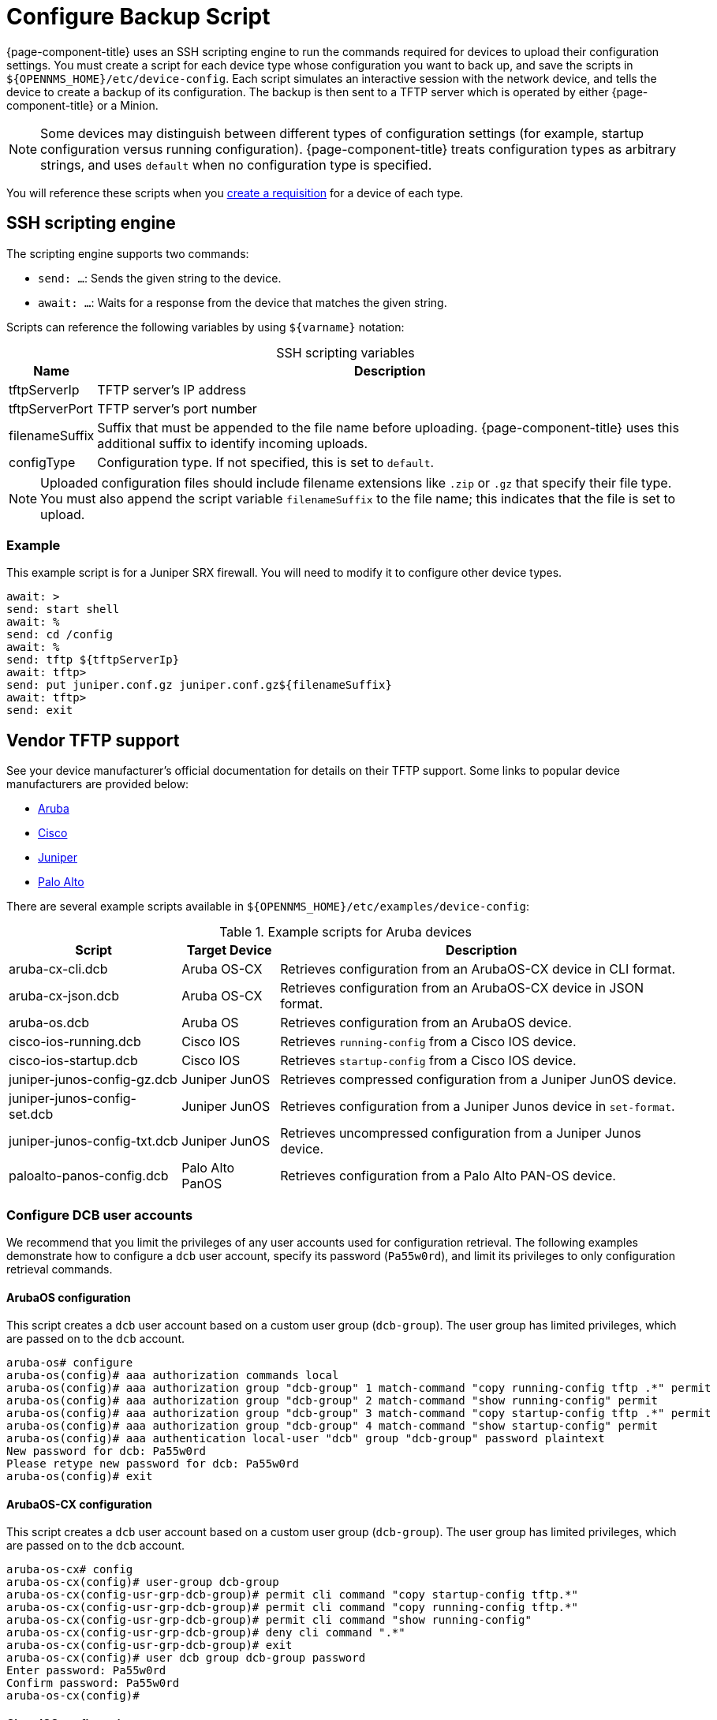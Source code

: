 
[[backup-script]]
= Configure Backup Script

{page-component-title} uses an SSH scripting engine to run the commands required for devices to upload their configuration settings.
You must create a script for each device type whose configuration you want to back up, and save the scripts in `$\{OPENNMS_HOME}/etc/device-config`.
Each script simulates an interactive session with the network device, and tells the device to create a backup of its configuration.
The backup is then sent to a TFTP server which is operated by either {page-component-title} or a Minion.

NOTE: Some devices may distinguish between different types of configuration settings (for example, startup configuration versus running configuration).
{page-component-title} treats configuration types as arbitrary strings, and uses `default` when no configuration type is specified.

You will reference these scripts when you xref:deep-dive/device-config-backup/dcb-requisition.adoc[create a requisition] for a device of each type.

== SSH scripting engine

The scripting engine supports two commands:

* `send: ...`: Sends the given string to the device.
* `await: ...`: Waits for a response from the device that matches the given string.

Scripts can reference the following variables by using `$\{varname}` notation:

[caption=]
.SSH scripting variables
[options="autowidth"]
|===
| Name  | Description

| tftpServerIp
| TFTP server's IP address

| tftpServerPort
| TFTP server's port number

| filenameSuffix
| Suffix that must be appended to the file name before uploading.
{page-component-title} uses this additional suffix to identify incoming uploads.

| configType
| Configuration type.
If not specified, this is set to `default`.
|===

NOTE: Uploaded configuration files should include filename extensions like `.zip` or `.gz` that specify their file type.
You must also append the script variable `filenameSuffix` to the file name; this indicates that the file is set to upload.

=== Example

This example script is for a Juniper SRX firewall.
You will need to modify it to configure other device types.

[source, script]
----
await: >
send: start shell
await: %
send: cd /config
await: %
send: tftp ${tftpServerIp}
await: tftp>
send: put juniper.conf.gz juniper.conf.gz${filenameSuffix}
await: tftp>
send: exit
----

== Vendor TFTP support

See your device manufacturer's official documentation for details on their TFTP support.
Some links to popular device manufacturers are provided below:

* https://www.arubanetworks.com/techdocs/ArubaOS_63_Web_Help/Content/ArubaFrameStyles/Management_Utilities/Managing_Files_on_the_.htm[Aruba]
* https://www.cisco.com/c/de_de/support/docs/ios-nx-os-software/ios-software-releases-122-mainline/46741-backup-config.html[Cisco]
* https://supportportal.juniper.net/s/article/Manually-transfer-a-configuration-file-or-text-file-from-EX-Switch-to-TFTP-server?language=en_US[Juniper]
* https://knowledgebase.paloaltonetworks.com/KCSArticleDetail?id=kA10g000000ClJ9CAK[Palo Alto]

There are several example scripts available in `$\{OPENNMS_HOME}/etc/examples/device-config`:

.Example scripts for Aruba devices
[options="autowidth"]
|===
| Script    | Target Device | Description

| aruba-cx-cli.dcb
| Aruba OS-CX
| Retrieves configuration from an ArubaOS-CX device in CLI format.

| aruba-cx-json.dcb
| Aruba OS-CX
| Retrieves configuration from an ArubaOS-CX device in JSON format.

| aruba-os.dcb
| Aruba OS
| Retrieves configuration from an ArubaOS device.

| cisco-ios-running.dcb
| Cisco IOS
| Retrieves `running-config` from a Cisco IOS device.

| cisco-ios-startup.dcb
| Cisco IOS
| Retrieves `startup-config` from a Cisco IOS device.

| juniper-junos-config-gz.dcb
| Juniper JunOS
| Retrieves compressed configuration from a Juniper JunOS device.

| juniper-junos-config-set.dcb
| Juniper JunOS
| Retrieves configuration from a Juniper Junos device in `set-format`.

| juniper-junos-config-txt.dcb
| Juniper JunOS
| Retrieves uncompressed configuration from a Juniper Junos device.

| paloalto-panos-config.dcb
| Palo Alto PanOS
| Retrieves configuration from a Palo Alto PAN-OS device.
|===

=== Configure DCB user accounts

We recommend that you limit the privileges of any user accounts used for configuration retrieval.
The following examples demonstrate how to configure a `dcb` user account, specify its password (`Pa55w0rd`), and limit its privileges to only configuration retrieval commands.

==== ArubaOS configuration

This script creates a `dcb` user account based on a custom user group (`dcb-group`).
The user group has limited privileges, which are passed on to the `dcb` account.

[source, script]
----
aruba-os# configure
aruba-os(config)# aaa authorization commands local
aruba-os(config)# aaa authorization group "dcb-group" 1 match-command "copy running-config tftp .*" permit
aruba-os(config)# aaa authorization group "dcb-group" 2 match-command "show running-config" permit
aruba-os(config)# aaa authorization group "dcb-group" 3 match-command "copy startup-config tftp .*" permit
aruba-os(config)# aaa authorization group "dcb-group" 4 match-command "show startup-config" permit
aruba-os(config)# aaa authentication local-user "dcb" group "dcb-group" password plaintext
New password for dcb: Pa55w0rd
Please retype new password for dcb: Pa55w0rd
aruba-os(config)# exit
----

==== ArubaOS-CX configuration

This script creates a `dcb` user account based on a custom user group (`dcb-group`).
The user group has limited privileges, which are passed on to the `dcb` account.

[source, script]
----
aruba-os-cx# config
aruba-os-cx(config)# user-group dcb-group
aruba-os-cx(config-usr-grp-dcb-group)# permit cli command "copy startup-config tftp.*"
aruba-os-cx(config-usr-grp-dcb-group)# permit cli command "copy running-config tftp.*"
aruba-os-cx(config-usr-grp-dcb-group)# permit cli command "show running-config"
aruba-os-cx(config-usr-grp-dcb-group)# deny cli command ".*"
aruba-os-cx(config-usr-grp-dcb-group)# exit
aruba-os-cx(config)# user dcb group dcb-group password
Enter password: Pa55w0rd
Confirm password: Pa55w0rd
aruba-os-cx(config)#
----

==== Cisco IOS configuration

This script creates a `dcb` user account based on a custom privilege configuration:

[source, script]
----
cisco-ios#configure terminal
cisco-ios(config)#username dcb privilege 2 secret Pa55w0rd
cisco-ios(config)#privilege exec level 2 copy running-config
cisco-ios(config)#privilege exec level 2 copy startup-config
cisco-ios(config)#exit
----

==== Juniper Junos configuration

This script creates a `dcb` user account based on a custom login class (`dcb-class`).
The login class has limited privileges, which are passed on to the `dcb` account.

[source, script]
----
admin@juniper-junos# set system login class dcb-class permissions all

[edit]
admin@juniper-junos# set system login class dcb-class allow-commands "(exit)|(start shell)|(show configuration.*)"

[edit]
admin@juniper-junos# set system login class dcb-class deny-commands .*

[edit]
admin@juniper-junos# set system login user dcb uid 1006

[edit]
admin@juniper-junos# set system login user dcb class dcb-class

[edit]
admin@juniper-junos# set system login user dcb authentication plain-text-password
New password: Pa55w0rd
Retype new password: Pa55w0rd

[edit]
admin@juniper-junos# exit
----
